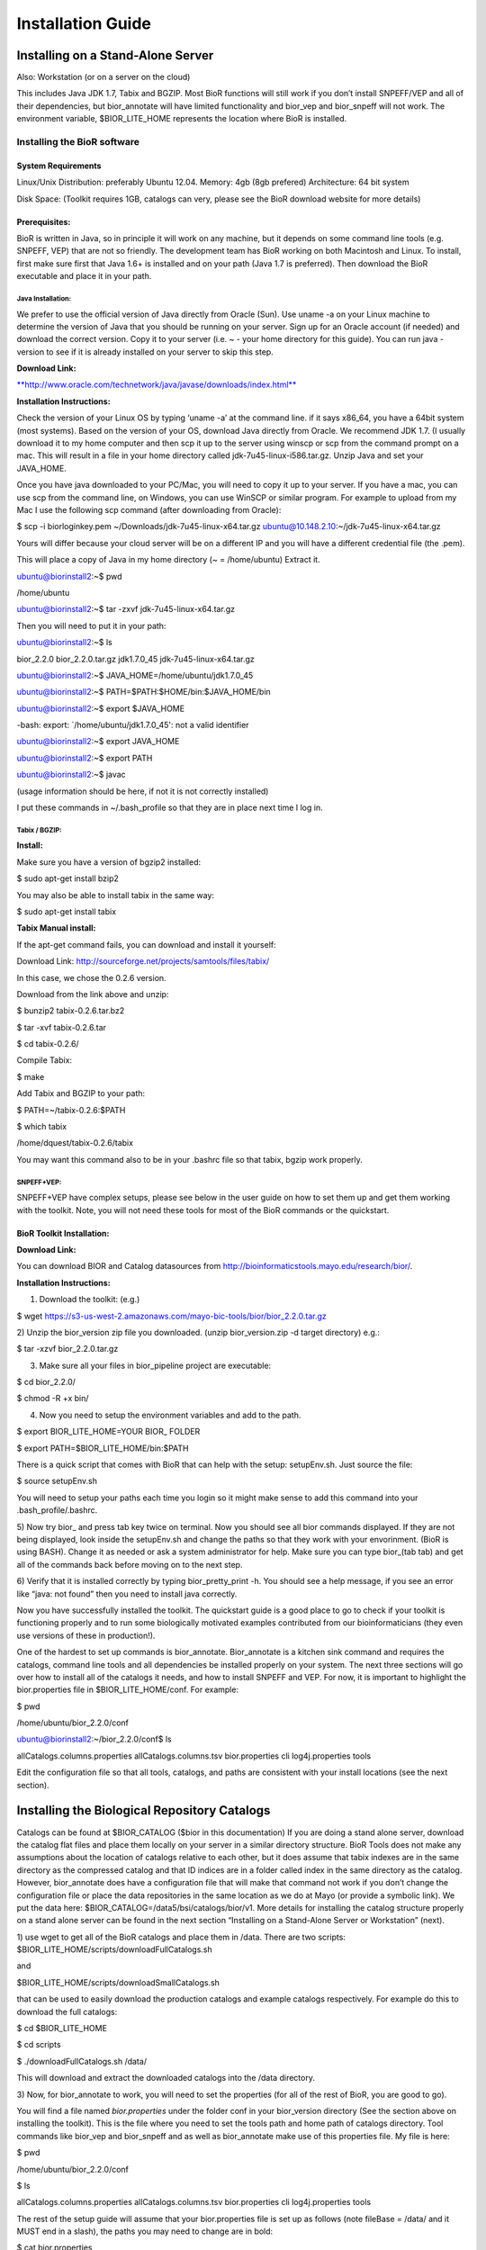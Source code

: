 ==================
Installation Guide
==================

Installing on a Stand-Alone Server
----------------------------------

Also: Workstation (or on a server on the cloud)

This includes Java JDK 1.7, Tabix and BGZIP. Most BioR functions will
still work if you don’t install SNPEFF/VEP and all of their
dependencies, but bior_annotate will have limited functionality and
bior_vep and bior_snpeff will not work. The environment variable,
$BIOR_LITE_HOME represents the location where BioR is installed.

Installing the BioR software
~~~~~~~~~~~~~~~~~~~~~~~~~~~~

System Requirements
^^^^^^^^^^^^^^^^^^^

Linux/Unix Distribution: preferably Ubuntu 12.04.
Memory: 4gb (8gb prefered)
Architecture: 64 bit system

Disk Space: (Toolkit requires 1GB, catalogs can very, please see
the BioR download website for more details)

Prerequisites:
^^^^^^^^^^^^^^

BioR is written in Java, so in principle it will work on any machine,
but it depends on some command line tools (e.g. SNPEFF, VEP) that are
not so friendly. The development team has BioR working on both Macintosh
and Linux. To install, first make sure first that Java 1.6+ is installed
and on your path (Java 1.7 is preferred). Then download the BioR
executable and place it in your path.

Java Installation:
''''''''''''''''''

We prefer to use the official version of Java directly from Oracle
(Sun). Use uname -a on your Linux machine to determine the version of
Java that you should be running on your server. Sign up for an Oracle
account (if needed) and download the correct version. Copy it to your
server (i.e. ~ - your home directory for this guide). You can run java
-version to see if it is already installed on your server to skip this
step.

**Download Link:**

`**http://www.oracle.com/technetwork/java/javase/downloads/index.html** <http://www.oracle.com/technetwork/java/javase/downloads/index.html>`__

**Installation Instructions:**

Check the version of your Linux OS by typing ‘uname -a’ at the command
line. if it says x86_64, you have a 64bit system (most systems). Based
on the version of your OS, download Java directly from Oracle. We
recommend JDK 1.7. (I usually download it to my home computer and then
scp it up to the server using winscp or scp from the command prompt on a
mac. This will result in a file in your home directory called
jdk-7u45-linux-i586.tar.gz. Unzip Java and set your JAVA_HOME.

Once you have java downloaded to your PC/Mac, you will need to copy it
up to your server. If you have a mac, you can use scp from the command
line, on Windows, you can use WinSCP or similar program. For example to
upload from my Mac I use the following scp command (after downloading
from Oracle):

$ scp -i biorloginkey.pem ~/Downloads/jdk-7u45-linux-x64.tar.gz
ubuntu@10.148.2.10:~/jdk-7u45-linux-x64.tar.gz

Yours will differ because your cloud server will be on a different IP
and you will have a different credential file (the .pem).

This will place a copy of Java in my home directory (~ = /home/ubuntu)
Extract it.

ubuntu@biorinstall2:~$ pwd

/home/ubuntu

ubuntu@biorinstall2:~$ tar -zxvf jdk-7u45-linux-x64.tar.gz

Then you will need to put it in your path:

ubuntu@biorinstall2:~$ ls

bior_2.2.0 bior_2.2.0.tar.gz jdk1.7.0_45 jdk-7u45-linux-x64.tar.gz

ubuntu@biorinstall2:~$ JAVA_HOME=/home/ubuntu/jdk1.7.0_45

ubuntu@biorinstall2:~$ PATH=$PATH:$HOME/bin:$JAVA_HOME/bin

ubuntu@biorinstall2:~$ export $JAVA_HOME

-bash: export: \`/home/ubuntu/jdk1.7.0_45': not a valid identifier

ubuntu@biorinstall2:~$ export JAVA_HOME

ubuntu@biorinstall2:~$ export PATH

ubuntu@biorinstall2:~$ javac

(usage information should be here, if not it is not correctly installed)

I put these commands in ~/.bash_profile so that they are in place next
time I log in.

Tabix / BGZIP:
''''''''''''''

**Install:**

Make sure you have a version of bgzip2 installed:

$ sudo apt-get install bzip2

You may also be able to install tabix in the same way:

$ sudo apt-get install tabix

**Tabix Manual install:**

If the apt-get command fails, you can download and install it yourself:

Download Link:
`http://sourceforge.net/projects/samtools/files/tabix/ <http://sourceforge.net/projects/samtools/files/tabix/>`__

In this case, we chose the 0.2.6 version.

Download from the link above and unzip:

$ bunzip2 tabix-0.2.6.tar.bz2

$ tar -xvf tabix-0.2.6.tar

$ cd tabix-0.2.6/

Compile Tabix:

$ make

Add Tabix and BGZIP to your path:

$ PATH=~/tabix-0.2.6:$PATH

$ which tabix

/home/dquest/tabix-0.2.6/tabix

You may want this command also to be in your .bashrc file so that tabix,
bgzip work properly.

SNPEFF+VEP:
'''''''''''

SNPEFF+VEP have complex setups, please see below in the user guide on
how to set them up and get them working with the toolkit. Note, you will
not need these tools for most of the BioR commands or the quickstart.

BioR Toolkit Installation:
^^^^^^^^^^^^^^^^^^^^^^^^^^

**Download Link:**

You can download BIOR and Catalog datasources from
`http://bioinformaticstools.mayo.edu/research/bior/ <http://bioinformaticstools.mayo.edu/research/bior/>`__.

**Installation Instructions:**

1) Download the toolkit: (e.g.)

$ wget
`https://s3-us-west-2.amazonaws.com/mayo-bic-tools/bior/bior_2.2.0.tar.gz <https://s3-us-west-2.amazonaws.com/mayo-bic-tools/bior/bior_2.1.1.tar.gz>`__

2) Unzip the bior_version zip file you downloaded. (unzip
bior_version.zip -d target directory) e.g.:

$ tar -xzvf bior_2.2.0.tar.gz

3) Make sure all your files in bior_pipeline project are executable:

$ cd bior_2.2.0/

$ chmod -R +x bin/

4) Now you need to setup the environment variables and add to the path.

$ export BIOR_LITE_HOME=YOUR BIOR\_ FOLDER

$ export PATH=$BIOR_LITE_HOME/bin:$PATH

There is a quick script that comes with BioR that can help with the
setup: setupEnv.sh. Just source the file:

$ source setupEnv.sh

You will need to setup your paths each time you login so it might make
sense to add this command into your .bash_profile/.bashrc.

5) Now try bior\_ and press tab key twice on terminal. Now you should
see all bior commands displayed. If they are not being displayed, look
inside the setupEnv.sh and change the paths so that they work with your
envorinment. (BioR is using BASH). Change it as needed or ask a system
administrator for help. Make sure you can type bior_(tab tab) and get
all of the commands back before moving on to the next step.

6) Verify that it is installed correctly by typing bior_pretty_print -h.
You should see a help message, if you see an error like “java: not
found” then you need to install java correctly.

Now you have successfully installed the toolkit. The quickstart guide is
a good place to go to check if your toolkit is functioning properly and
to run some biologically motivated examples contributed from our
bioinformaticians (they even use versions of these in production!).

One of the hardest to set up commands is bior_annotate. Bior_annotate is
a kitchen sink command and requires the catalogs, command line tools and
all dependencies be installed properly on your system. The next three
sections will go over how to install all of the catalogs it needs, and
how to install SNPEFF and VEP. For now, it is important to highlight the
bior.properties file in $BIOR_LITE_HOME/conf. For example:

$ pwd

/home/ubuntu/bior_2.2.0/conf

ubuntu@biorinstall2:~/bior_2.2.0/conf$ ls

allCatalogs.columns.properties allCatalogs.columns.tsv bior.properties
cli log4j.properties tools

Edit the configuration file so that all tools, catalogs, and paths are
consistent with your install locations (see the next section).

Installing the Biological Repository Catalogs
---------------------------------------------

Catalogs can be found at $BIOR_CATALOG ($bior in this documentation) If
you are doing a stand alone server, download the catalog flat files and
place them locally on your server in a similar directory structure. BioR
Tools does not make any assumptions about the location of catalogs
relative to each other, but it does assume that tabix indexes are in the
same directory as the compressed catalog and that ID indices are in a
folder called index in the same directory as the catalog. However,
bior_annotate does have a configuration file that will make that command
not work if you don’t change the configuration file or place the data
repositories in the same location as we do at Mayo (or provide a
symbolic link). We put the data here:
$BIOR_CATALOG=/data5/bsi/catalogs/bior/v1. More details for installing
the catalog structure properly on a stand alone server can be found in
the next section “Installing on a Stand-Alone Server or Workstation”
(next).

1) use wget to get all of the BioR catalogs and place them in /data.
There are two scripts: $BIOR_LITE_HOME/scripts/downloadFullCatalogs.sh

and

$BIOR_LITE_HOME/scripts/downloadSmallCatalogs.sh

that can be used to easily download the production catalogs and example
catalogs respectively. For example do this to download the full
catalogs:

$ cd $BIOR_LITE_HOME

$ cd scripts

$ ./downloadFullCatalogs.sh /data/

This will download and extract the downloaded catalogs into the /data
directory.

3) Now, for bior_annotate to work, you will need to set the properties
(for all of the rest of BioR, you are good to go).

You will find a file named *bior.properties* under the folder conf in
your bior_version directory (See the section above on installing the
toolkit). This is the file where you need to set the tools path and home
path of catalogs directory. Tool commands like bior_vep and bior_snpeff
and as well as bior_annotate make use of this properties file. My file
is here:

$ pwd

/home/ubuntu/bior_2.2.0/conf

$ ls

allCatalogs.columns.properties allCatalogs.columns.tsv bior.properties
cli log4j.properties tools

The rest of the setup guide will assume that your bior.properties file
is set up as follows (note fileBase = /data/ and it MUST end in a
slash), the paths you may need to change are in bold:

$ cat bior.properties

###================================================================================================

### NOTE: These keys are defined in BiorProperties.java and must match
the keys in the enum there

###================================================================================================

### Base directory for Reference Assembly catalogs that contain the
reference base pairs for various builds

refAssemblyBaseDir=/data/ref_assembly

###SNPEFF ============================================

**SnpEffJar=/data/snpeff_2_0_5d/snpEff.jar**

**SnpEffConfig=/data/snpeff_2_0_5d/snpEff.config**

**SnpEffCmd=java -Xmx4g -jar $SnpEffJar eff -c $SnpEffConfig -v -o vcf
-noLog -noStats GRCh37.64**

###VEP ===============================================

**BiorVepPerl=/usr/bin/perl**

**BiorVep=/data/variant_effect_predictor/variant_effect_predictor.pl**

**BiorVepCache=/data/variant_effect_predictor/cache/**

###BIOR_TREAT ========================================

### AnnotateMaxLinesInFlight:

### NOTE: Min = 2. Default = 10. Max = 50 (could do more, but not
recommended)

### WARNING: Do not increase it to much more than 50 or you may
encounter a hang state, especially with a high number of fanouts, as the
process buffers will overflow!

AnnotateMaxLinesInFlight=10

**### NOTE: make sure the “fileBase” path ends with a slash!**

**fileBase=/data/**

genesFile=NCBIGene/GRCh37_p10/genes.tsv.bgz

bgiFile=BGI/hg19/LuCAMP_200exomeFinal.maf_GRCh37.tsv.bgz

espFile=ESP/build37/ESP6500SI_GRCh37.tsv.bgz

hapMapFile=hapmap/2010-08_phaseII+III/allele_freqs_GRCh37.tsv.bgz

dbsnpFile=dbSNP/137/00-All_GRCh37.tsv.bgz

dbsnpClinvarFile=dbSNP/137/clinvar_20130226_GRCh37.tsv.bgz

cosmicFile=cosmic/v63/CosmicCompleteExport_GRCh37.tsv.bgz

kGenomeFile=1000_genomes/20110521/ALL.wgs.phase1_release_v3.20101123.snps_indels_sv.sites_GRCh37.tsv.bgz

blacklistedFile=ucsc/hg19/wgEncodeDacMapabilityConsensusExcludable_GRCh37.tsv.bgz

repeatFile=ucsc/hg19/rmsk_GRCh37.tsv.bgz

regulationFile=ucsc/hg19/oreganno_GRCh37.tsv.bgz

uniqueFile=ucsc/hg19/wgEncodeDukeMapabilityRegionsExcludable_GRCh37.tsv.bgz

tssFile=ucsc/hg19/switchDbTss_GRCh37.tsv.bgz

tfbsFile=ucsc/hg19/tfbsConsSites_GRCh37.tsv.bgz

enhancerFile=ucsc/hg19/vistaEnhancers_GRCh37.tsv.bgz

###
conservationFile=ucsc/hg19/phastConsElements46wayPrimates_GRCh37.tsv.bgz

conservationFile=ucsc/hg19/phastConsElements46way_GRCh37.tsv.bgz

hgncFile=hgnc/2012_08_12/hgnc_GRCh37.tsv.bgz

hgncIndexFile=hgnc/2012_08_12/index/hgnc_GRCh37.Entrez_Gene_ID.idx.h2.db

hgncEnsemblGeneIndexFile=hgnc/2012_08_12/index/hgnc_GRCh37.Ensembl_Gene_ID.idx.h2.db

omimFile=omim/2013_02_27/genemap_GRCh37.tsv.bgz

omimIndexFile=omim/2013_02_27/index/genemap_GRCh37.MIM_Number.idx.h2.db

mirBaseFile=mirbase/release19/hsa_GRCh37.p5.tsv.bgz

### List of catalogs and their high-level properties.

### This is built by running this command that crawls the catalog
directories and assembles info about them

### \_bior_catalog_list <CATALOGS_PARENT_DIR>

catalogListFile=/data/CATALOG_LIST.txt

### Human reference files for bior_verify

### GRCh37

humanRefSeqGrch37File=/data/ref_assembly/ucsc/hg19/20161109/genome_GRCh37.100kBPsPerLine.tsv.bgz

humanRefChrSizesGrch37File=/data/ucsc_genome/human/hg19/downloaded/2015_07_07/hg19.chrom.sizes

humanRefChrOrderGrch37File=/data/ucsc_genome/human/hg19/processed/2015_07_07/chroms/chrs_in_order

### GRCh38

humanRefSeqGrch38File=/data/ref_assembly/ucsc/hg38/20161109/genome_GRCh38.100kBPsPerLine.tsv.bgz

humanRefChrSizesGrch38File=/data/ucsc_genome/human/hg38/downloaded/2015_07_22/hg38.chrom.sizes

humanRefChrOrderGrch38File=/data/ucsc_genome/human/hg38/processed/2015_07_22/chroms/chrs_in_order

Now in the file you need to set fileBase=”catalogs directory” value to
your catalogs directory.

***If you chose to download the chr17-only catalogs, make sure to update
the paths in the bior.properties file as appropriate.***

*Some users notice a problem with Sage (an error in the bior.log file
when running with the --log flag) not being able to make a connection.
If you get this error, make sure the SAGE_ENVIRONMENT is set as follows:
SAGE_ENVIRONMENT=null, (or =prod)*

*in the Global.properties file (found in:
/home/ubuntu/bior_2.2.0/conf/cli on the example system, or
$BIOR_LITE_HOME/conf/cli)*

Example : fileBase=/data/

Next step is tools installation.

**Dependant Tools Installation and Setup**

We have integrated two tools SNPEff and Variant Effect Predictor (VEP)
into our toolkit.

**Variant Effect Predictor (VEP):**

The Version of VEP we support is 2.7.

`http://useast.ensembl.org/info/docs/tools/vep/script/vep_download.html#versions <http://useast.ensembl.org/info/docs/tools/vep/script/vep_download.html#versions>`__

***NOTE: There is a breaking change in the latest VEP tools that
replaces the --hgnc flag with --symbol. Make sure to use version 2.7 to
avoid this!***

You can follow the installation instructions in the above page. Here is
how we install it step by step:

1) Download VEP from their website:

$ cd /data

$ curl -o variant_effect_predictor.v69.tar.gz
“http://cvs.sanger.ac.uk/cgi-bin/viewvc.cgi/ensembl-tools/scripts/variant_effect_predictor.tar.gz?view=tar&root=ensembl&pathrev=branch-ensembl-69”

*NOTE: The quotes in the command above can cause problems when
copy-and-pasting from this document into your terminal windows. If that
is the case, try deleting the quotes at the command line and adding them
back in by typing them manually.*

2) Extract

$ tar -xzvf variant_effect_predictor.tar.gz

3) Make sure you have Perl version 14 on your computer:

$ perl -v

4) If the perl is the correct version, and you have admin rights, you
can now install the Perl libraries needed by VEP:

$ sudo apt-get install libwww-perl

$ sudo perl -MCPAN -e'force install "LWP::Simple"'

$ sudo apt-get install libdbi-perl

$ sudo apt-get install libdbd-mysql-perl

You can also download the Perl libraries separately and point your
PERL5LIB environment variable to them. For more information, see:

`http://linuxgazette.net/139/okopnik.html <http://linuxgazette.net/139/okopnik.html>`__

5) Then run the VEP installer:

    cd variant_effect_predictor

    perl INSTALL.pl [options]

6) Make sure to download the needed cache files or correct the install
(in my case the download script failed)

It may ask you to install cache files into your ~/.vep directory. If you
choose to do this, and it succeeds, make sure to update the
bior.properties file outlined in a previous step to point to this
directory. Choose the two options for homo_sapiens by specifying them
both, separated by a space:

25 : homo_sapiens_refseq_vep_73.tar.gz

26 : homo_sapiens_vep_73.tar.gz

You may follow instructions at
http://www.ensembl.org/info/docs/api/api_installation.html which
provides alternate options for the API installation. Example download of
the cache files.

$ nohup wget
ftp://ftp.ensembl.org/pub/release-69/variation/VEP/homo_sapiens_vep_69.tar.gz
&

$ nohup wget
ftp://ftp.ensembl.org/pub/release-69/variation/VEP/homo_sapiens_vep_69_sift_polyphen.tar.gz
&

7) unzip the alignment files to a directory called “cache” inside the
same directory as VEP.

cd /data/variant_effect_predictor/

mkdir cache

cd cache

tar -zxvf ../homo_sapiens_vep_69_sift_polyphen.tar.gz

tar -zxvf ../homo_sapiens_vep_69.tar.gz

8) Change the bior.properties file to point at the version of vep that
you just installed.

###VEP ===============================================

BiorVepPerl=/usr/bin/perl

BiorVep=/data/variant_effect_predictor/variant_effect_predictor.pl

BiorVepCache=/data/variant_effect_predictor/cache/

9) Test that VEP works stand-alone on a VCF file to ensure it is
installed correctly. Here is an example command (note there is an
example.vcf is in $BIOR_LITE_HOME/examples/quickstart2/example.vcf but
any properly formatted vcf will work):

perl /data/variant_effect_predictor/variant_effect_predictor.pl -i
example.vcf -o STDOUT -dir /data/variant_effect_predictor/cache/ -vcf
-polyphen b -sift b --offline

***NOTE: If you downloaded the small catalogs (for chr17 only), you may
want to use the $BIOR_LITE_HOME/examples/quickstart2/example_chr17.vcf
file for all subsequent examples (instead of example.vcf), as this
provides variants within chromosome 17, specifically within the BRCA1
gene range.***

10) Test that VEP works inside the BioR wrapper:

cat example.vcf \| bior_vep > vepAnnotated.tjson

*NOTE: If VEP fails here, try it again with the --log flag, then cat the
bior.log file. If it shows an error similar to “Unable to locate file on
classpath: /coreutils-8.21/linux-i686/stdbuf”, then you are most likely
trying to run it on a 32-bit OS. This is currently not supported. Please
try on a 64-bit OS for now.*

**SNPEff:**

Currently we support SNPEff verison 2.0.5d.This was recommended by GATK
for worst pick logic.

Installation files and instructions can be found at

`http://snpeff.sourceforge.net/download.html <http://snpeff.sourceforge.net/download.html>`__\ If
you using linux or Mac you can just use wget command to download the
files in steps 2 and 3. After doing so, make sure to change SNPEFF
config file snpEff.config (within the newly downloaded snpeff directory)
to include the path to the database you downloaded.

1) Make sure you have unzip installed so you can extract the zip file
(on ubuntu linux, use apt-get. Use yum or whatever package manager to
install unzip on other boxes):

$ sudo apt-get install unzip

2) Extract SNPEFF

$ cd /data

$ wget
`http://sourceforge.net/projects/snpeff/files/snpEff_v2_0_5d_core.zip <http://sourceforge.net/projects/snpeff/files/snpEff_v2_0_5d_core.zip>`__

$ unzip snpEff_v2_0_5d_core.zip

3) By default, SNPEFF expects that you place the data in a directory
called ‘data’ residing in the same directory as snpEff.jar
(SNPEFF_HOME). Extract the data for SNPEFF to SNPEFF_HOME/data.

$ cd snpEff_2_0_5d

$ wget
`http://sourceforge.net/projects/snpeff/files/databases/v2_0_5/snpEff_v2_0_5_GRCh37.64.zip <http://sourceforge.net/projects/snpeff/files/databases/v2_0_5/snpEff_v2_0_5_GRCh37.64.zip>`__

$ unzip snpEff_v2_0_5_GRCh37.64.zip

###(This will create the /data/snpEff_2_0_5d/data/ directory)

4) After you have installed SNPEff, set the paths in
bior_pipeline/conf/bior.properties

Example:

###SNPEFF ============================================

**SnpEffJar=/data/snpEff_2_0_5d/snpEff.jar**

**SnpEffConfig=/data/snpEff_2_0_5d/snpEff.config**

SnpEffCmd=java -Xmx4g -jar $SnpEffJar eff -c $SnpEffConfig -v -o vcf
-noLog -noStats GRCh37.64

5) check that SNPEFF works as a stand alone tool. This will take at
least a minute to load the database before it starts processing vcf
lines (note there is an example.vcf is in
$BIOR_LITE_HOME/examples/quickstart2/example.vcf but any properly
formatted vcf will work).

cat example.vcf \| java -Xmx4g -jar /data/snpEff_2_0_5d/snpEff.jar eff
-c /data/snpEff_2_0_5d/snpEff.config -v -o vcf -noLog -noStats GRCh37.64

*NOTE: If you are running on a system with less than 4GB of memory, this
will throw an exception. Run again with the --log flag, then check the
bior.log file for an error similar to “AbnormalExitException”. Please
change the -Xmx4g option to a smaller value to fit your hardware
limitations (such as -Xmx2g). Likewise, if you have more memory than
that, or get an exception because SnpEff runs out of memory, you can up
the memory as well.* *For the bior_snpeff command, this can be set in
the bior.properties file as part of the SnpEffCmd property.*

6) Run the BioR wrapper for SNPEFF:

cat example.vcf \| bior_snpeff > annotated.tjson

NOTE: As before, the memory allocated to SnpEff might be a problem. For
the bior_snpeff command, you can specify the max heap size by altering
this field in the bior.properties file:

SnpEffCmd=java **-Xmx4g** -jar $SnpEffJar eff -c $SnpEffConfig -v -o vcf
-noLog -noStats GRCh37.64

Instructions for Mayo Users.
----------------------------

There is no need to install anything, just use the mayobiotools command
on the RCF. Please read the drupal documentation here:
`http://bsiweb.mayo.edu/bior-20-installing-command-line-client <http://bsiweb.mayo.edu/bior-20-installing-command-line-client>`__

Installing BioR Tools from Source
---------------------------------

Source installation requires that you have both Java 1.7 and Maven
installed and on your path. It also requires that you have access to the
Mayo NEXUS servers or you place several libraries in your ~/.m2
directory.

If you have troubles installing BioR or compiling it, please contact the
BioR Team (dlrstitbiorall@mayo.edu) so we can update the documentation
and make the process easier.

Java Heap Size
--------------

On some machines, the default JVM size is 2GB. This is very large for
BioR. By default the BioR toolkit is capped at 128M. To change this
setting, change the Maven bior_pipeline/pom.xml (e.g.
<jvmOpts>-Xmx128m</jvmOpts>).
